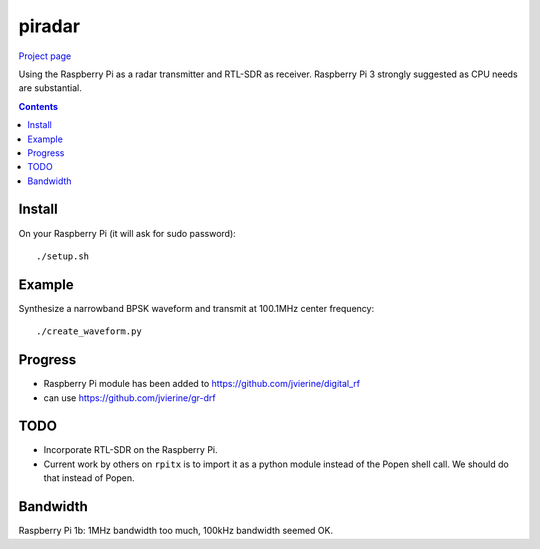 =========
 piradar
=========

`Project page <https://www.scivision.co/pi-radar/>`_

Using the Raspberry Pi as a radar transmitter and RTL-SDR as receiver.
Raspberry Pi 3 strongly suggested as CPU needs are substantial.


.. contents::

Install
=======
On your Raspberry Pi (it will ask for sudo password)::

    ./setup.sh
    

Example
=======
Synthesize a narrowband BPSK waveform and transmit at 100.1MHz center frequency::
    
    ./create_waveform.py 
    
Progress
========

* Raspberry Pi module has been added to https://github.com/jvierine/digital_rf
* can use https://github.com/jvierine/gr-drf


TODO
====

* Incorporate RTL-SDR on the Raspberry Pi.

* Current work by others on ``rpitx`` is to import it as a python module instead of the Popen shell call. We should do that instead of Popen.

Bandwidth
=========
Raspberry Pi 1b: 1MHz bandwidth too much, 100kHz bandwidth seemed OK.
